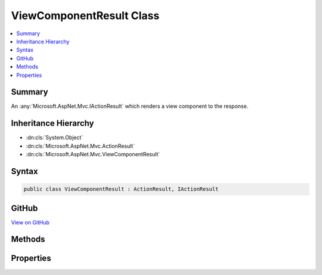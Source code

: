 

ViewComponentResult Class
=========================



.. contents:: 
   :local:



Summary
-------

An :any:`Microsoft.AspNet.Mvc.IActionResult` which renders a view component to the response.





Inheritance Hierarchy
---------------------


* :dn:cls:`System.Object`
* :dn:cls:`Microsoft.AspNet.Mvc.ActionResult`
* :dn:cls:`Microsoft.AspNet.Mvc.ViewComponentResult`








Syntax
------

.. code-block:: csharp

   public class ViewComponentResult : ActionResult, IActionResult





GitHub
------

`View on GitHub <https://github.com/aspnet/apidocs/blob/master/aspnet/mvc/src/Microsoft.AspNet.Mvc.ViewFeatures/ViewComponentResult.cs>`_





.. dn:class:: Microsoft.AspNet.Mvc.ViewComponentResult

Methods
-------

.. dn:class:: Microsoft.AspNet.Mvc.ViewComponentResult
    :noindex:
    :hidden:

    
    .. dn:method:: Microsoft.AspNet.Mvc.ViewComponentResult.ExecuteResultAsync(Microsoft.AspNet.Mvc.ActionContext)
    
        
        
        
        :type context: Microsoft.AspNet.Mvc.ActionContext
        :rtype: System.Threading.Tasks.Task
    
        
        .. code-block:: csharp
    
           public override Task ExecuteResultAsync(ActionContext context)
    

Properties
----------

.. dn:class:: Microsoft.AspNet.Mvc.ViewComponentResult
    :noindex:
    :hidden:

    
    .. dn:property:: Microsoft.AspNet.Mvc.ViewComponentResult.Arguments
    
        
    
        Gets or sets the arguments provided to the view component.
    
        
        :rtype: System.Object[]
    
        
        .. code-block:: csharp
    
           public object[] Arguments { get; set; }
    
    .. dn:property:: Microsoft.AspNet.Mvc.ViewComponentResult.ContentType
    
        
    
        Gets or sets the :any:`Microsoft.Net.Http.Headers.MediaTypeHeaderValue` representing the Content-Type header of the response.
    
        
        :rtype: Microsoft.Net.Http.Headers.MediaTypeHeaderValue
    
        
        .. code-block:: csharp
    
           public MediaTypeHeaderValue ContentType { get; set; }
    
    .. dn:property:: Microsoft.AspNet.Mvc.ViewComponentResult.StatusCode
    
        
    
        Gets or sets the HTTP status code.
    
        
        :rtype: System.Nullable{System.Int32}
    
        
        .. code-block:: csharp
    
           public int ? StatusCode { get; set; }
    
    .. dn:property:: Microsoft.AspNet.Mvc.ViewComponentResult.TempData
    
        
    
        Gets or sets the :any:`Microsoft.AspNet.Mvc.ViewFeatures.ITempDataDictionary` for this result.
    
        
        :rtype: Microsoft.AspNet.Mvc.ViewFeatures.ITempDataDictionary
    
        
        .. code-block:: csharp
    
           public ITempDataDictionary TempData { get; set; }
    
    .. dn:property:: Microsoft.AspNet.Mvc.ViewComponentResult.ViewComponentName
    
        
    
        Gets or sets the name of the view component to invoke. Will be ignored if :dn:prop:`Microsoft.AspNet.Mvc.ViewComponentResult.ViewComponentType`
        is set to a non-<c>null</c> value.
    
        
        :rtype: System.String
    
        
        .. code-block:: csharp
    
           public string ViewComponentName { get; set; }
    
    .. dn:property:: Microsoft.AspNet.Mvc.ViewComponentResult.ViewComponentType
    
        
    
        Gets or sets the type of the view component to invoke.
    
        
        :rtype: System.Type
    
        
        .. code-block:: csharp
    
           public Type ViewComponentType { get; set; }
    
    .. dn:property:: Microsoft.AspNet.Mvc.ViewComponentResult.ViewData
    
        
    
        Gets or sets the :any:`Microsoft.AspNet.Mvc.ViewFeatures.ViewDataDictionary` for this result.
    
        
        :rtype: Microsoft.AspNet.Mvc.ViewFeatures.ViewDataDictionary
    
        
        .. code-block:: csharp
    
           public ViewDataDictionary ViewData { get; set; }
    
    .. dn:property:: Microsoft.AspNet.Mvc.ViewComponentResult.ViewEngine
    
        
    
        Gets or sets the :any:`Microsoft.AspNet.Mvc.ViewEngines.IViewEngine` used to locate views.
    
        
        :rtype: Microsoft.AspNet.Mvc.ViewEngines.IViewEngine
    
        
        .. code-block:: csharp
    
           public IViewEngine ViewEngine { get; set; }
    

